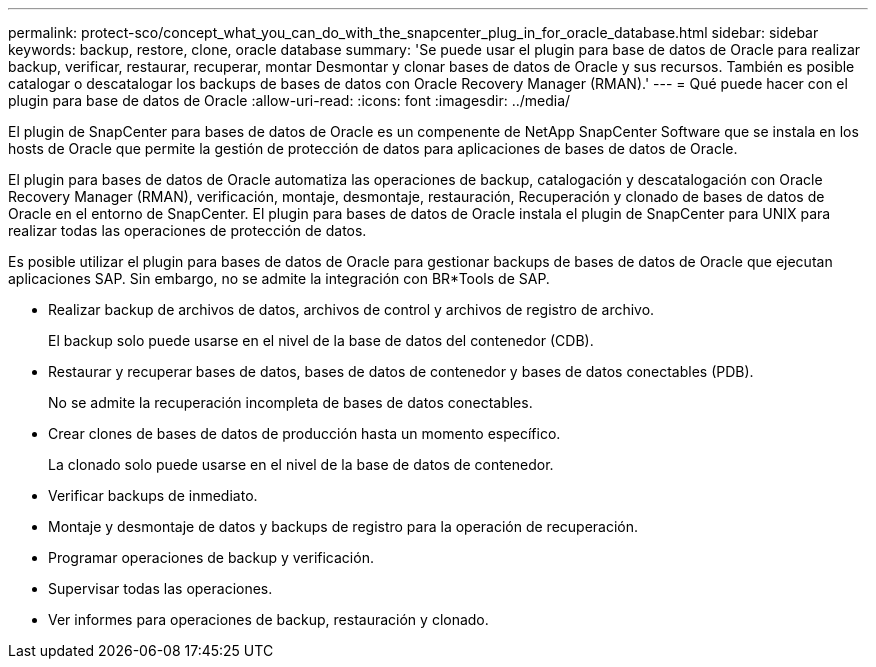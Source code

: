 ---
permalink: protect-sco/concept_what_you_can_do_with_the_snapcenter_plug_in_for_oracle_database.html 
sidebar: sidebar 
keywords: backup, restore, clone, oracle database 
summary: 'Se puede usar el plugin para base de datos de Oracle para realizar backup, verificar, restaurar, recuperar, montar Desmontar y clonar bases de datos de Oracle y sus recursos. También es posible catalogar o descatalogar los backups de bases de datos con Oracle Recovery Manager (RMAN).' 
---
= Qué puede hacer con el plugin para base de datos de Oracle
:allow-uri-read: 
:icons: font
:imagesdir: ../media/


[role="lead"]
El plugin de SnapCenter para bases de datos de Oracle es un compenente de NetApp SnapCenter Software que se instala en los hosts de Oracle que permite la gestión de protección de datos para aplicaciones de bases de datos de Oracle.

El plugin para bases de datos de Oracle automatiza las operaciones de backup, catalogación y descatalogación con Oracle Recovery Manager (RMAN), verificación, montaje, desmontaje, restauración, Recuperación y clonado de bases de datos de Oracle en el entorno de SnapCenter.
El plugin para bases de datos de Oracle instala el plugin de SnapCenter para UNIX para realizar todas las operaciones de protección de datos.

Es posible utilizar el plugin para bases de datos de Oracle para gestionar backups de bases de datos de Oracle que ejecutan aplicaciones SAP. Sin embargo, no se admite la integración con BR*Tools de SAP.

* Realizar backup de archivos de datos, archivos de control y archivos de registro de archivo.
+
El backup solo puede usarse en el nivel de la base de datos del contenedor (CDB).

* Restaurar y recuperar bases de datos, bases de datos de contenedor y bases de datos conectables (PDB).
+
No se admite la recuperación incompleta de bases de datos conectables.

* Crear clones de bases de datos de producción hasta un momento específico.
+
La clonado solo puede usarse en el nivel de la base de datos de contenedor.

* Verificar backups de inmediato.
* Montaje y desmontaje de datos y backups de registro para la operación de recuperación.
* Programar operaciones de backup y verificación.
* Supervisar todas las operaciones.
* Ver informes para operaciones de backup, restauración y clonado.

